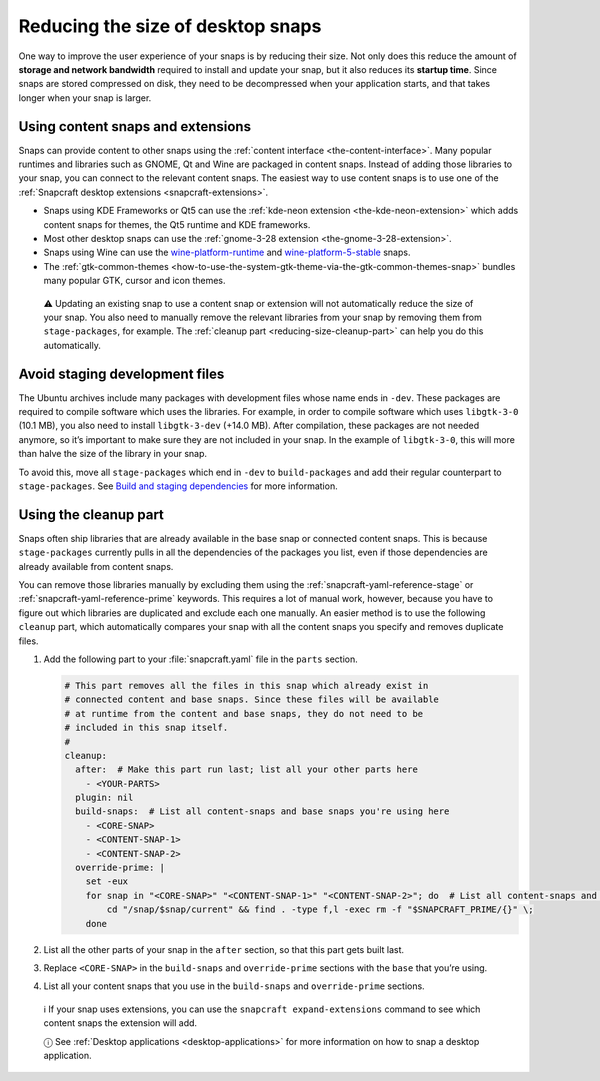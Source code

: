 .. 17280.md

.. _reducing-the-size-of-desktop-snaps:

Reducing the size of desktop snaps
==================================

One way to improve the user experience of your snaps is by reducing their size. Not only does this reduce the amount of **storage and network bandwidth** required to install and update your snap, but it also reduces its **startup time**. Since snaps are stored compressed on disk, they need to be decompressed when your application starts, and that takes longer when your snap is larger.

Using content snaps and extensions
----------------------------------

Snaps can provide content to other snaps using the :ref:`content interface <the-content-interface>`. Many popular runtimes and libraries such as GNOME, Qt and Wine are packaged in content snaps. Instead of adding those libraries to your snap, you can connect to the relevant content snaps. The easiest way to use content snaps is to use one of the :ref:`Snapcraft desktop extensions <snapcraft-extensions>`.

-  Snaps using KDE Frameworks or Qt5 can use the :ref:`kde-neon extension <the-kde-neon-extension>` which adds content snaps for themes, the Qt5 runtime and KDE frameworks.
-  Most other desktop snaps can use the :ref:`gnome-3-28 extension <the-gnome-3-28-extension>`.
-  Snaps using Wine can use the `wine-platform-runtime <https://snapcraft.io/wine-platform-runtime>`__ and `wine-platform-5-stable <https://snapcraft.io/wine-platform-5-stable>`__ snaps.
-  The :ref:`gtk-common-themes <how-to-use-the-system-gtk-theme-via-the-gtk-common-themes-snap>` bundles many popular GTK, cursor and icon themes.

..

   ⚠ Updating an existing snap to use a content snap or extension will not automatically reduce the size of your snap. You also need to manually remove the relevant libraries from your snap by removing them from ``stage-packages``, for example. The :ref:`cleanup part <reducing-size-cleanup-part>` can help you do this automatically.

Avoid staging development files
-------------------------------

The Ubuntu archives include many packages with development files whose name ends in ``-dev``. These packages are required to compile software which uses the libraries. For example, in order to compile software which uses ``libgtk-3-0`` (10.1 MB), you also need to install ``libgtk-3-dev`` (+14.0 MB). After compilation, these packages are not needed anymore, so it’s important to make sure they are not included in your snap. In the example of ``libgtk-3-0``, this will more than halve the size of the library in your snap.

To avoid this, move all ``stage-packages`` which end in ``-dev`` to ``build-packages`` and add their regular counterpart to ``stage-packages``. See `Build and staging dependencies <https://snapcraft.io/docs/build-and-staging-dependencies>`__ for more information.


.. _reducing-size-cleanup-part:

Using the cleanup part
----------------------

Snaps often ship libraries that are already available in the base snap or connected content snaps. This is because ``stage-packages`` currently pulls in all the dependencies of the packages you list, even if those dependencies are already available from content snaps.

You can remove those libraries manually by excluding them using the :ref:`snapcraft-yaml-reference-stage` or :ref:`snapcraft-yaml-reference-prime` keywords. This requires a lot of manual work, however, because you have to figure out which libraries are duplicated and exclude each one manually. An easier method is to use the following ``cleanup`` part, which automatically compares your snap with all the content snaps you specify and removes duplicate files.

1. Add the following part to your :file:`snapcraft.yaml` file in the ``parts`` section.

   .. code:: yaml

      # This part removes all the files in this snap which already exist in
      # connected content and base snaps. Since these files will be available
      # at runtime from the content and base snaps, they do not need to be
      # included in this snap itself.
      #
      cleanup:
        after:  # Make this part run last; list all your other parts here
          - <YOUR-PARTS>
        plugin: nil
        build-snaps:  # List all content-snaps and base snaps you're using here
          - <CORE-SNAP>
          - <CONTENT-SNAP-1>
          - <CONTENT-SNAP-2>
        override-prime: |
          set -eux
          for snap in "<CORE-SNAP>" "<CONTENT-SNAP-1>" "<CONTENT-SNAP-2>"; do  # List all content-snaps and base snaps you're using here
              cd "/snap/$snap/current" && find . -type f,l -exec rm -f "$SNAPCRAFT_PRIME/{}" \;
          done

2. List all the other parts of your snap in the ``after`` section, so that this part gets built last.

3. Replace ``<CORE-SNAP>`` in the ``build-snaps`` and ``override-prime`` sections with the ``base`` that you’re using.

4. List all your content snaps that you use in the ``build-snaps`` and ``override-prime`` sections.

..

   ℹ If your snap uses extensions, you can use the ``snapcraft expand-extensions`` command to see which content snaps the extension will add.

   ⓘ See :ref:`Desktop applications <desktop-applications>` for more information on how to snap a desktop application.
